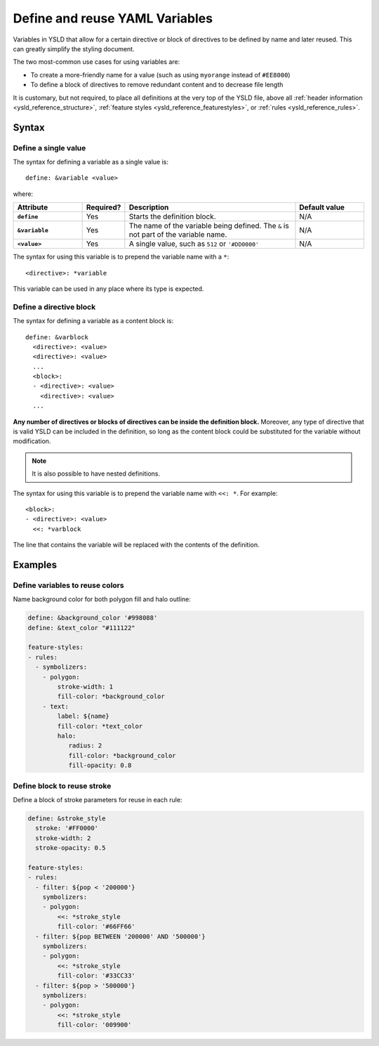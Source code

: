 .. _ysld_reference_variables:

Define and reuse YAML Variables
===============================

Variables in YSLD that allow for a certain directive or block of directives to be defined by name and later reused. This can greatly simplify the styling document.

The two most-common use cases for using variables are:

* To create a more-friendly name for a value (such as using ``myorange`` instead of ``#EE8000``)
* To define a block of directives to remove redundant content and to decrease file length

It is customary, but not required, to place all definitions at the very top of the YSLD file, above all :ref:`header information <ysld_reference_structure>`, :ref:`feature styles <ysld_reference_featurestyles>`, or :ref:`rules <ysld_reference_rules>`.

Syntax
------

Define a single value
^^^^^^^^^^^^^^^^^^^^^

The syntax for defining a variable as a single value is::

  define: &variable <value>

where:

.. list-table::
   :class: non-responsive
   :header-rows: 1
   :stub-columns: 1
   :widths: 20 10 50 20

   * - Attribute
     - Required?
     - Description
     - Default value
   * - ``define``
     - Yes
     - Starts the definition block.
     - N/A
   * - ``&variable``
     - Yes
     - The name of the variable being defined. The ``&`` is not part of the variable name.
     - N/A
   * - ``<value>``
     - Yes
     - A single value, such as ``512`` or ``'#DD0000'``
     - N/A

The syntax for using this variable is to prepend the variable name with a ``*``::

  <directive>: *variable

This variable can be used in any place where its type is expected.

Define a directive block
^^^^^^^^^^^^^^^^^^^^^^^^

The syntax for defining a variable as a content block is::

  define: &varblock
    <directive>: <value>
    <directive>: <value>
    ...
    <block>:
    - <directive>: <value>
      <directive>: <value>
    ...

**Any number of directives or blocks of directives can be inside the definition block.** Moreover, any type of directive that is valid YSLD can be included in the definition, so long as the content block could be substituted for the variable without modification.

.. note:: It is also possible to have nested definitions.

The syntax for using this variable is to prepend the variable name with ``<<: *``. For example::

  <block>:
  - <directive>: <value>  
    <<: *varblock

The line that contains the variable will be replaced with the contents of the definition.

Examples
--------

Define variables to reuse colors
^^^^^^^^^^^^^^^^^^^^^^^^^^^^^^^^

Name background color for both polygon fill and halo outline:

.. code-block:: yaml

  define: &background_color '#998088'
  define: &text_color "#111122"

  feature-styles:
  - rules:
    - symbolizers:
      - polygon:
          stroke-width: 1
          fill-color: *background_color
      - text:
          label: ${name}
          fill-color: *text_color
          halo:
             radius: 2
             fill-color: *background_color
             fill-opacity: 0.8

Define block to reuse stroke
^^^^^^^^^^^^^^^^^^^^^^^^^^^^

Define a block of stroke parameters for reuse in each rule:

.. code-block:: yaml

  define: &stroke_style
    stroke: '#FF0000'
    stroke-width: 2
    stroke-opacity: 0.5

  feature-styles:
  - rules:
    - filter: ${pop < '200000'}
      symbolizers:
      - polygon:
          <<: *stroke_style
          fill-color: '#66FF66'
    - filter: ${pop BETWEEN '200000' AND '500000'}
      symbolizers:
      - polygon:
          <<: *stroke_style
          fill-color: '#33CC33'
    - filter: ${pop > '500000'}
      symbolizers:
      - polygon:
          <<: *stroke_style
          fill-color: '009900'

